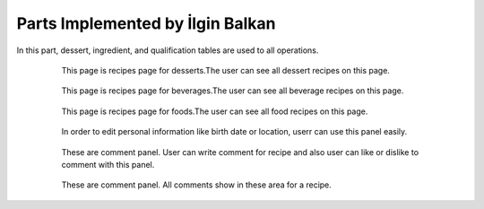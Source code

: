 Parts Implemented by İlgin Balkan
================================
In this part, dessert, ingredient, and qualification tables are used to all operations.

   .. figure:: dessert-menu.jpeg
      :scale: 50 %
      :alt: The recipes of all desserts

      This page is recipes page for desserts.The user can see all dessert recipes on this page.
      
	  
   .. figure:: beverage-menu.jpeg
      :scale: 50 %
      :alt: The recipes of all beverages

      This page is recipes page for beverages.The user can see all beverage recipes on this page.
     
     
   .. figure:: food-menu.jpeg
      :scale: 50 %
      :alt: The recipes of all foods

      This page is recipes page for foods.The user can see all food recipes on this page.
      
	  
   .. figure:: dessert-recipe.PNG
      :scale: 50 %
      :alt: The recipe page for a recipe

	  This page is an recipes page for desserts, foods and beverages. The user can see all information about this recipe in this page. Also,
	  user can write a comment for this recipe if user sign in before.
	  In this page, the user see the qualification about the recipe on the right of the photo. These informations are 
	  country, foodtype, fooddate, who enter this food etc. Also, ingredient table datas at ingredient header on the page.
	  Thus, at the beginning of the ingredient name, there is a red triangle. This triangle show that this ingredient can be allergenic for people.
	  
	  
   .. figure:: login.PNG
	  :scale: 50 %
      :alt: Login Page

	  User can login with this page. After login operation, members' information are carried with sessions.


   .. figure:: forgot-pass.PNG
      :scale: 50 %
      :alt: Forgot Password

      When users forgot their password, they can change their password with this panel. After enter email and username,
	  user's recovery question show on the new page and system expected to take correct answer for this question.
	  If answer correct, user enter the new password on the system.
      
	  
   .. figure:: personal-data.jpeg
      :scale: 50 %
      :alt: Personal Info 

      After login the website, the user can manage their personal page.Firstly, when user click on username, they redirect to this page, and they see their recipes that had been added before.
	  They can show and edit their recipes, and also they can change personal informations.In addition, they can delete their account and their recipes,or they can log out easily.
   
	
   .. figure:: personal-data-edit.PNG
      :scale: 50 %
      :alt: Update Assist's page

      In order to edit personal information like birth date or location, userr can use this panel easily.

	  
   .. figure:: contact.PNG
      :scale: 50 %
      :alt: Contact panel 

      This page was created for contact. If somebody wants to send an message to admins about the recipes or website or other problems, he/she can use this page.
	  After sending message, this message are showing on the admin page.

	
   .. figure:: comment-panel.PNG
      :scale: 50 %
      :alt: comments panel 

      These are comment panel. User can write comment for recipe and also user can like or dislike to comment with this panel.

	  
   .. figure:: commentfood.PNG
      :scale: 50 %
      :alt: All comments

      These are comment panel. All comments show in these area for a recipe.
	  
